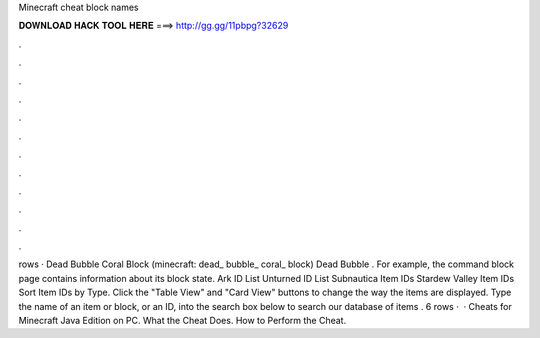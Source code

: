 Minecraft cheat block names

𝐃𝐎𝐖𝐍𝐋𝐎𝐀𝐃 𝐇𝐀𝐂𝐊 𝐓𝐎𝐎𝐋 𝐇𝐄𝐑𝐄 ===> http://gg.gg/11pbpg?32629

.

.

.

.

.

.

.

.

.

.

.

.

rows · Dead Bubble Coral Block (minecraft: dead_ bubble_ coral_ block) Dead Bubble . For example, the command block page contains information about its block state. Ark ID List Unturned ID List Subnautica Item IDs Stardew Valley Item IDs Sort Item IDs by Type. Click the "Table View" and "Card View" buttons to change the way the items are displayed. Type the name of an item or block, or an ID, into the search box below to search our database of items . 6 rows ·  · Cheats for Minecraft Java Edition on PC. What the Cheat Does. How to Perform the Cheat.